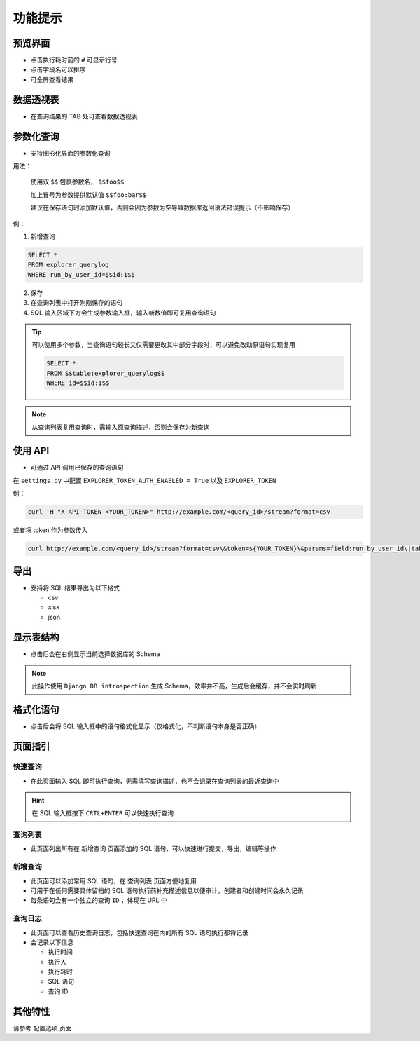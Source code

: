 功能提示
========

预览界面
--------

- 点击执行耗时前的 ``#`` 可显示行号
- 点击字段名可以排序
- 可全屏查看结果

数据透视表
----------

- 在查询结果的 TAB 处可查看数据透视表

参数化查询
----------

- 支持图形化界面的参数化查询

用法： 

 使用双 ``$$`` 包裹参数名， ``$$foo$$``

 加上冒号为参数提供默认值 ``$$foo:bar$$``

 建议在保存语句时添加默认值，否则会因为参数为空导致数据库返回语法错误提示（不影响保存）

例：

1. 新增查询

.. code-block:: console

  SELECT *
  FROM explorer_querylog
  WHERE run_by_user_id=$$id:1$$

2. 保存

3. 在查询列表中打开刚刚保存的语句

4. SQL 输入区域下方会生成参数输入框，输入新数值即可复用查询语句

.. tip::

  可以使用多个参数，当查询语句较长又仅需要更改其中部分字段时，可以避免改动原语句实现复用

  .. code-block:: console

    SELECT *
    FROM $$table:explorer_querylog$$
    WHERE id=$$id:1$$
  
.. note::

  从查询列表复用查询时，需输入原查询描述，否则会保存为新查询

使用 API
---------

- 可通过 API 调用已保存的查询语句

在 ``settings.py`` 中配置 ``EXPLORER_TOKEN_AUTH_ENABLED = True`` 以及 ``EXPLORER_TOKEN``

例：

.. code-block:: console

  curl -H "X-API-TOKEN <YOUR_TOKEN>" http://example.com/<query_id>/stream?format=csv

或者将 token 作为参数传入

.. code-block:: console

  curl http://example.com/<query_id>/stream?format=csv\&token=${YOUR_TOKEN}\&params=field:run_by_user_id\|table:explorer_querylog

导出
----

- 支持将 SQL 结果导出为以下格式

  + csv
  + xlsx
  + json

显示表结构
----------

- 点击后会在右侧显示当前选择数据库的 Schema

.. note::

    此操作使用 ``Django DB introspection`` 生成 Schema，效率并不高，生成后会缓存，并不会实时刷新

格式化语句
----------

- 点击后会将 SQL 输入框中的语句格式化显示（仅格式化，不判断语句本身是否正确）

页面指引
--------

快速查询
^^^^^^^^

- 在此页面输入 SQL 即可执行查询，无需填写查询描述，也不会记录在查询列表的最近查询中

.. hint::

    在 SQL 输入框按下 ``CRTL+ENTER`` 可以快速执行查询

查询列表
^^^^^^^^

- 此页面列出所有在 ``新增查询`` 页面添加的 SQL 语句，可以快速进行提交，导出，编辑等操作

新增查询
^^^^^^^^

- 此页面可以添加常用 SQL 语句，在 ``查询列表`` 页面方便地复用
- 可用于在任何需要具体留档的 SQL 语句执行前补充描述信息以便审计，创建者和创建时间会永久记录
- 每条语句会有一个独立的查询 ``ID`` ，体现在 URL 中

查询日志
^^^^^^^^

- 此页面可以查看历史查询日志，包括快速查询在内的所有 SQL 语句执行都将记录

- 会记录以下信息

  + 执行时间
  + 执行人
  + 执行耗时
  + SQL 语句
  + 查询 ID

其他特性
--------

请参考 ``配置选项`` 页面